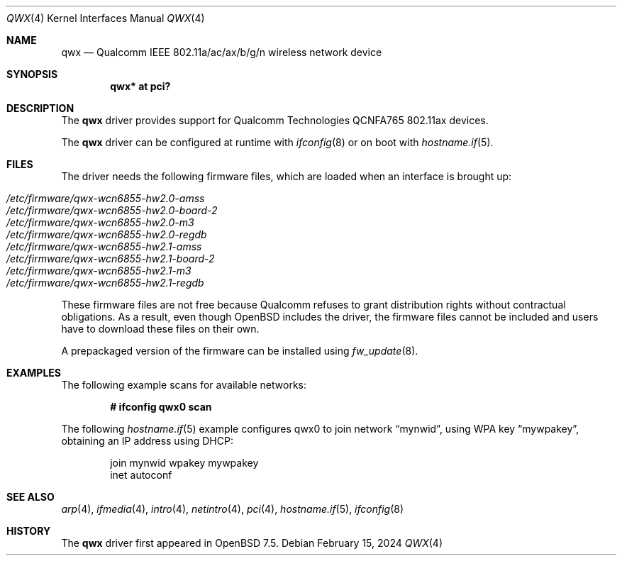 .\" $OpenBSD: qwx.4,v 1.3 2024/02/15 15:42:57 jmc Exp $
.\"
.\" Copyright (c) 2022 Martin Pieuchot <mpi@openbsd.org>
.\" Copyright (c) 2024 Stefan Sperling <stsp@openbsd.org>
.\"
.\" Permission to use, copy, modify, and distribute this software for any
.\" purpose with or without fee is hereby granted, provided that the above
.\" copyright notice and this permission notice appear in all copies.
.\"
.\" THE SOFTWARE IS PROVIDED "AS IS" AND THE AUTHOR DISCLAIMS ALL WARRANTIES
.\" WITH REGARD TO THIS SOFTWARE INCLUDING ALL IMPLIED WARRANTIES OF
.\" MERCHANTABILITY AND FITNESS. IN NO EVENT SHALL THE AUTHOR BE LIABLE FOR
.\" ANY SPECIAL, DIRECT, INDIRECT, OR CONSEQUENTIAL DAMAGES OR ANY DAMAGES
.\" WHATSOEVER RESULTING FROM LOSS OF USE, DATA OR PROFITS, WHETHER IN AN
.\" ACTION OF CONTRACT, NEGLIGENCE OR OTHER TORTIOUS ACTION, ARISING OUT OF
.\" OR IN CONNECTION WITH THE USE OR PERFORMANCE OF THIS SOFTWARE.
.\"
.Dd $Mdocdate: February 15 2024 $
.Dt QWX 4
.Os
.Sh NAME
.Nm qwx
.Nd Qualcomm IEEE 802.11a/ac/ax/b/g/n wireless network device
.Sh SYNOPSIS
.Cd "qwx* at pci?"
.Sh DESCRIPTION
The
.Nm
driver provides support for Qualcomm Technologies QCNFA765
802.11ax devices.
.Pp
The
.Nm
driver can be configured at runtime with
.Xr ifconfig 8
or on boot with
.Xr hostname.if 5 .
.Sh FILES
The driver needs the following firmware files,
which are loaded when an interface is brought up:
.Pp
.Bl -tag -width Ds -offset indent -compact
.It Pa /etc/firmware/qwx-wcn6855-hw2.0-amss
.It Pa /etc/firmware/qwx-wcn6855-hw2.0-board-2
.It Pa /etc/firmware/qwx-wcn6855-hw2.0-m3
.It Pa /etc/firmware/qwx-wcn6855-hw2.0-regdb
.It Pa /etc/firmware/qwx-wcn6855-hw2.1-amss
.It Pa /etc/firmware/qwx-wcn6855-hw2.1-board-2
.It Pa /etc/firmware/qwx-wcn6855-hw2.1-m3
.It Pa /etc/firmware/qwx-wcn6855-hw2.1-regdb
.El
.Pp
These firmware files are not free because Qualcomm refuses to grant
distribution rights without contractual obligations.
As a result, even though
.Ox
includes the driver, the firmware files cannot be included and
users have to download these files on their own.
.Pp
A prepackaged version of the firmware can be installed using
.Xr fw_update 8 .
.Sh EXAMPLES
The following example scans for available networks:
.Pp
.Dl # ifconfig qwx0 scan
.Pp
The following
.Xr hostname.if 5
example configures qwx0 to join network
.Dq mynwid ,
using WPA key
.Dq mywpakey ,
obtaining an IP address using DHCP:
.Bd -literal -offset indent
join mynwid wpakey mywpakey
inet autoconf
.Ed
.Sh SEE ALSO
.Xr arp 4 ,
.Xr ifmedia 4 ,
.Xr intro 4 ,
.Xr netintro 4 ,
.Xr pci 4 ,
.Xr hostname.if 5 ,
.Xr ifconfig 8
.Sh HISTORY
The
.Nm
driver first appeared in
.Ox 7.5 .
